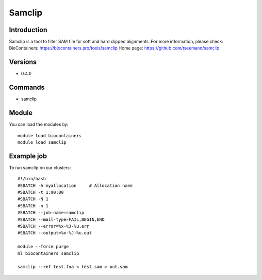 .. _backbone-label:

Samclip
==============================

Introduction
~~~~~~~~
Samclip is a tool to filter SAM file for soft and hard clipped alignments.
For more information, please check:
BioContainers: https://biocontainers.pro/tools/samclip 
Home page: https://github.com/tseemann/samclip

Versions
~~~~~~~~
- 0.4.0

Commands
~~~~~~~
- samclip

Module
~~~~~~~~
You can load the modules by::

    module load biocontainers
    module load samclip

Example job
~~~~~
To run samclip on our clusters::

    #!/bin/bash
    #SBATCH -A myallocation     # Allocation name
    #SBATCH -t 1:00:00
    #SBATCH -N 1
    #SBATCH -n 1
    #SBATCH --job-name=samclip
    #SBATCH --mail-type=FAIL,BEGIN,END
    #SBATCH --error=%x-%J-%u.err
    #SBATCH --output=%x-%J-%u.out

    module --force purge
    ml biocontainers samclip

    samclip --ref test.fna < test.sam > out.sam
